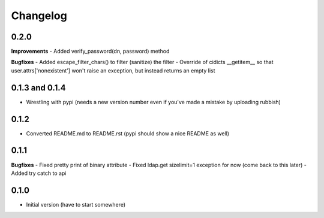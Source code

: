Changelog
---------------

0.2.0
+++++

**Improvements**
- Added verify_password(dn, password) method

**Bugfixes**
- Added escape_filter_chars() to filter (sanitize) the filter
- Override of cidicts __getitem__ so that user.attrs['nonexistent'] won't raise an exception, but instead returns an empty list

0.1.3 and 0.1.4
+++++++++++++++

- Wrestling with pypi (needs a new version number even if you've made a mistake by uploading rubbish)

0.1.2
+++++

- Converted README.md to README.rst (pypi should show a nice README as well)

0.1.1
+++++

**Bugfixes**
- Fixed pretty print of binary attribute
- Fixed ldap.get sizelimit=1 exception for now (come back to this later)
- Added try catch to api

0.1.0
+++++

- Initial version (have to start somewhere)
